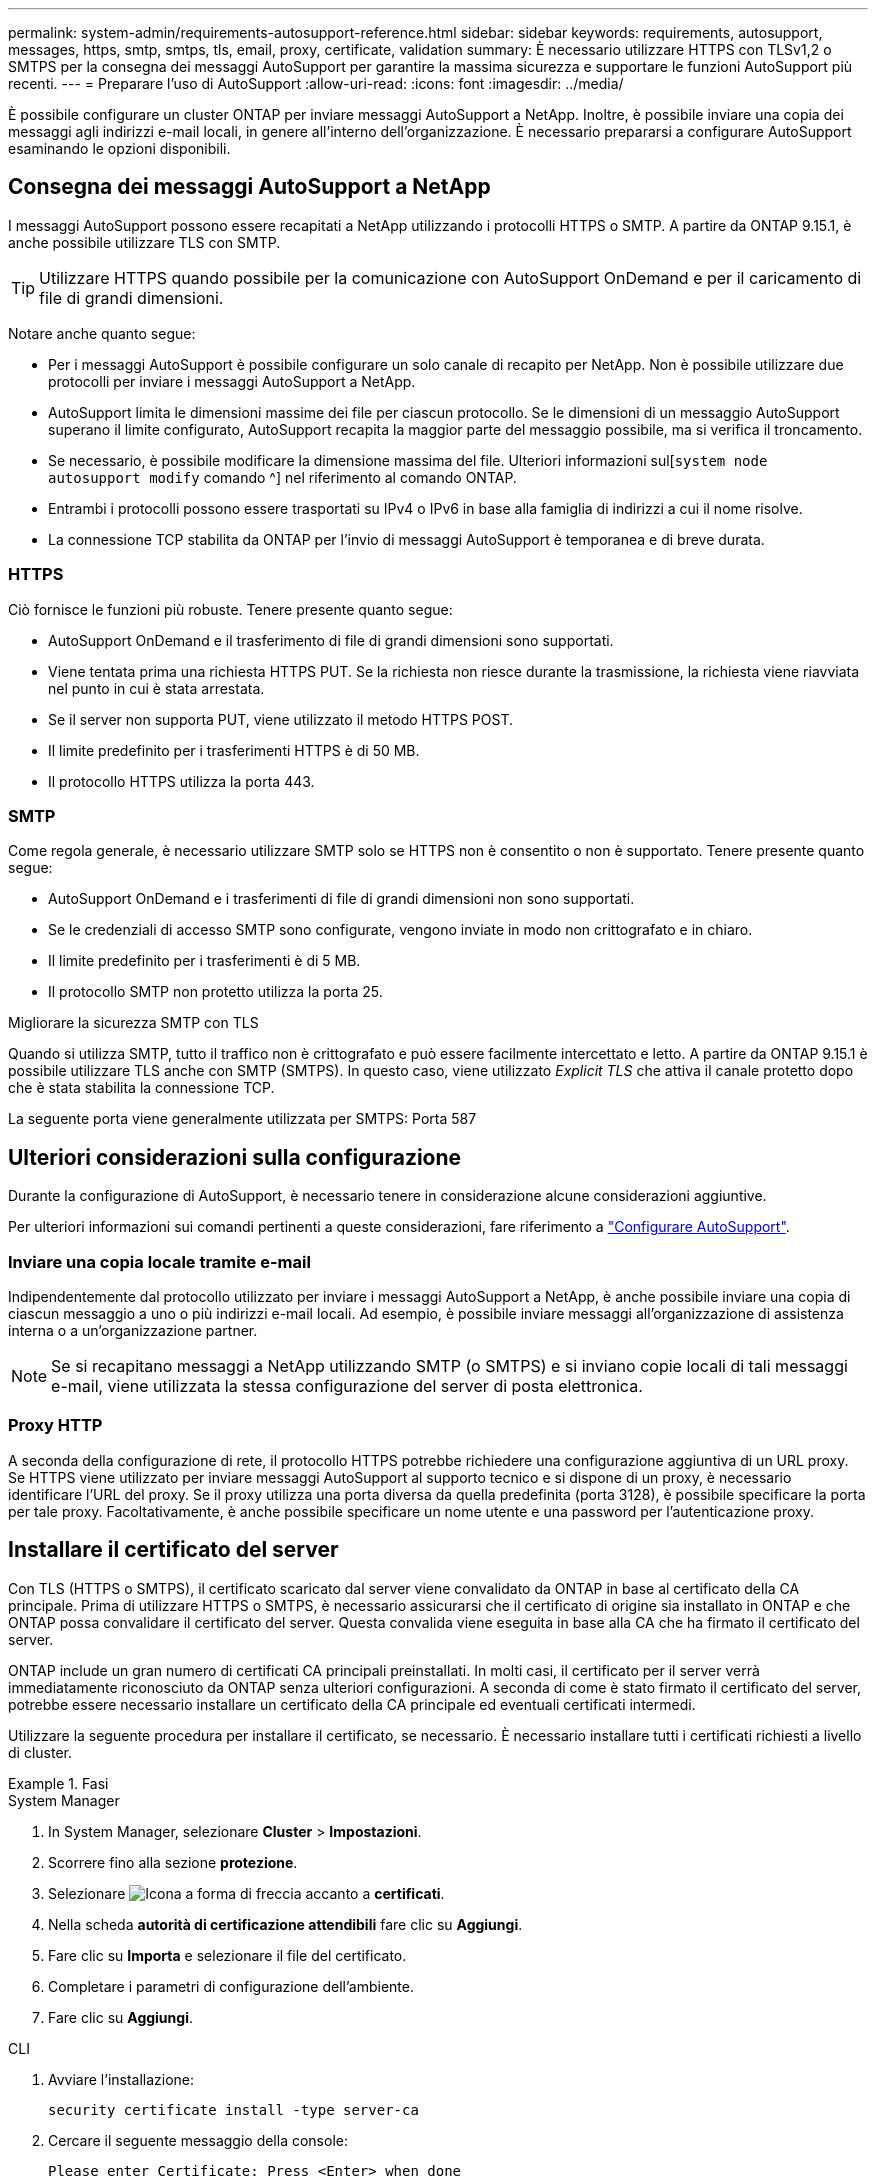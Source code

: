 ---
permalink: system-admin/requirements-autosupport-reference.html 
sidebar: sidebar 
keywords: requirements, autosupport, messages, https, smtp, smtps, tls, email, proxy, certificate, validation 
summary: È necessario utilizzare HTTPS con TLSv1,2 o SMTPS per la consegna dei messaggi AutoSupport per garantire la massima sicurezza e supportare le funzioni AutoSupport più recenti. 
---
= Preparare l'uso di AutoSupport
:allow-uri-read: 
:icons: font
:imagesdir: ../media/


[role="lead"]
È possibile configurare un cluster ONTAP per inviare messaggi AutoSupport a NetApp. Inoltre, è possibile inviare una copia dei messaggi agli indirizzi e-mail locali, in genere all'interno dell'organizzazione. È necessario prepararsi a configurare AutoSupport esaminando le opzioni disponibili.



== Consegna dei messaggi AutoSupport a NetApp

I messaggi AutoSupport possono essere recapitati a NetApp utilizzando i protocolli HTTPS o SMTP. A partire da ONTAP 9.15.1, è anche possibile utilizzare TLS con SMTP.


TIP: Utilizzare HTTPS quando possibile per la comunicazione con AutoSupport OnDemand e per il caricamento di file di grandi dimensioni.

Notare anche quanto segue:

* Per i messaggi AutoSupport è possibile configurare un solo canale di recapito per NetApp. Non è possibile utilizzare due protocolli per inviare i messaggi AutoSupport a NetApp.
* AutoSupport limita le dimensioni massime dei file per ciascun protocollo. Se le dimensioni di un messaggio AutoSupport superano il limite configurato, AutoSupport recapita la maggior parte del messaggio possibile, ma si verifica il troncamento.
* Se necessario, è possibile modificare la dimensione massima del file. Ulteriori informazioni sul[`system node autosupport modify` comando ^] nel riferimento al comando ONTAP.
* Entrambi i protocolli possono essere trasportati su IPv4 o IPv6 in base alla famiglia di indirizzi a cui il nome risolve.
* La connessione TCP stabilita da ONTAP per l'invio di messaggi AutoSupport è temporanea e di breve durata.




=== HTTPS

Ciò fornisce le funzioni più robuste. Tenere presente quanto segue:

* AutoSupport OnDemand e il trasferimento di file di grandi dimensioni sono supportati.
* Viene tentata prima una richiesta HTTPS PUT. Se la richiesta non riesce durante la trasmissione, la richiesta viene riavviata nel punto in cui è stata arrestata.
* Se il server non supporta PUT, viene utilizzato il metodo HTTPS POST.
* Il limite predefinito per i trasferimenti HTTPS è di 50 MB.
* Il protocollo HTTPS utilizza la porta 443.




=== SMTP

Come regola generale, è necessario utilizzare SMTP solo se HTTPS non è consentito o non è supportato. Tenere presente quanto segue:

* AutoSupport OnDemand e i trasferimenti di file di grandi dimensioni non sono supportati.
* Se le credenziali di accesso SMTP sono configurate, vengono inviate in modo non crittografato e in chiaro.
* Il limite predefinito per i trasferimenti è di 5 MB.
* Il protocollo SMTP non protetto utilizza la porta 25.


.Migliorare la sicurezza SMTP con TLS
Quando si utilizza SMTP, tutto il traffico non è crittografato e può essere facilmente intercettato e letto. A partire da ONTAP 9.15.1 è possibile utilizzare TLS anche con SMTP (SMTPS). In questo caso, viene utilizzato _Explicit TLS_ che attiva il canale protetto dopo che è stata stabilita la connessione TCP.

La seguente porta viene generalmente utilizzata per SMTPS: Porta 587



== Ulteriori considerazioni sulla configurazione

Durante la configurazione di AutoSupport, è necessario tenere in considerazione alcune considerazioni aggiuntive.

Per ulteriori informazioni sui comandi pertinenti a queste considerazioni, fare riferimento a link:../system-admin/setup-autosupport-task.html["Configurare AutoSupport"].



=== Inviare una copia locale tramite e-mail

Indipendentemente dal protocollo utilizzato per inviare i messaggi AutoSupport a NetApp, è anche possibile inviare una copia di ciascun messaggio a uno o più indirizzi e-mail locali. Ad esempio, è possibile inviare messaggi all'organizzazione di assistenza interna o a un'organizzazione partner.


NOTE: Se si recapitano messaggi a NetApp utilizzando SMTP (o SMTPS) e si inviano copie locali di tali messaggi e-mail, viene utilizzata la stessa configurazione del server di posta elettronica.



=== Proxy HTTP

A seconda della configurazione di rete, il protocollo HTTPS potrebbe richiedere una configurazione aggiuntiva di un URL proxy. Se HTTPS viene utilizzato per inviare messaggi AutoSupport al supporto tecnico e si dispone di un proxy, è necessario identificare l'URL del proxy. Se il proxy utilizza una porta diversa da quella predefinita (porta 3128), è possibile specificare la porta per tale proxy. Facoltativamente, è anche possibile specificare un nome utente e una password per l'autenticazione proxy.



== Installare il certificato del server

Con TLS (HTTPS o SMTPS), il certificato scaricato dal server viene convalidato da ONTAP in base al certificato della CA principale. Prima di utilizzare HTTPS o SMTPS, è necessario assicurarsi che il certificato di origine sia installato in ONTAP e che ONTAP possa convalidare il certificato del server. Questa convalida viene eseguita in base alla CA che ha firmato il certificato del server.

ONTAP include un gran numero di certificati CA principali preinstallati. In molti casi, il certificato per il server verrà immediatamente riconosciuto da ONTAP senza ulteriori configurazioni. A seconda di come è stato firmato il certificato del server, potrebbe essere necessario installare un certificato della CA principale ed eventuali certificati intermedi.

Utilizzare la seguente procedura per installare il certificato, se necessario. È necessario installare tutti i certificati richiesti a livello di cluster.

.Fasi
[role="tabbed-block"]
====
.System Manager
--
. In System Manager, selezionare *Cluster* > *Impostazioni*.
. Scorrere fino alla sezione *protezione*.
. Selezionare image:icon_arrow.gif["Icona a forma di freccia"] accanto a *certificati*.
. Nella scheda *autorità di certificazione attendibili* fare clic su *Aggiungi*.
. Fare clic su *Importa* e selezionare il file del certificato.
. Completare i parametri di configurazione dell'ambiente.
. Fare clic su *Aggiungi*.


--
.CLI
--
. Avviare l'installazione:
+
[source, cli]
----
security certificate install -type server-ca
----
. Cercare il seguente messaggio della console:
+
[listing]
----
Please enter Certificate: Press <Enter> when done
----
. Aprire il file del certificato con un editor di testo.
. Copiare l'intero certificato, incluse le seguenti righe:
+
[listing]
----
-----BEGIN CERTIFICATE-----
----
+
[listing]
----
-----END CERTIFICATE-----
----
. Incollare il certificato nel terminale dopo il prompt dei comandi.
. Premere *Invio* per completare l'installazione.
. Verificare che il certificato sia installato eseguendo uno dei seguenti comandi:
+
[source, cli]
----
security certificate show-user-installed
----
+
[source, cli]
----
security certificate show
----


--
====